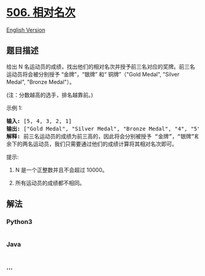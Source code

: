 * [[https://leetcode-cn.com/problems/relative-ranks][506. 相对名次]]
  :PROPERTIES:
  :CUSTOM_ID: 相对名次
  :END:
[[./solution/0500-0599/0506.Relative Ranks/README_EN.org][English
Version]]

** 题目描述
   :PROPERTIES:
   :CUSTOM_ID: 题目描述
   :END:

#+begin_html
  <!-- 这里写题目描述 -->
#+end_html

#+begin_html
  <p>
#+end_html

给出 N
名运动员的成绩，找出他们的相对名次并授予前三名对应的奖牌。前三名运动员将会被分别授予
“金牌”，“银牌” 和“ 铜牌”（"Gold Medal", "Silver Medal", "Bronze
Medal"）。

#+begin_html
  </p>
#+end_html

#+begin_html
  <p>
#+end_html

(注：分数越高的选手，排名越靠前。)

#+begin_html
  </p>
#+end_html

#+begin_html
  <p>
#+end_html

示例 1:

#+begin_html
  </p>
#+end_html

#+begin_html
  <pre>
  <strong>输入:</strong> [5, 4, 3, 2, 1]
  <strong>输出:</strong> [&quot;Gold Medal&quot;, &quot;Silver Medal&quot;, &quot;Bronze Medal&quot;, &quot;4&quot;, &quot;5&quot;]
  <strong>解释:</strong> 前三名运动员的成绩为前三高的，因此将会分别被授予 &ldquo;金牌&rdquo;，&ldquo;银牌&rdquo;和&ldquo;铜牌&rdquo; (&quot;Gold Medal&quot;, &quot;Silver Medal&quot; and &quot;Bronze Medal&quot;).
  余下的两名运动员，我们只需要通过他们的成绩计算将其相对名次即可。</pre>
#+end_html

#+begin_html
  <p>
#+end_html

提示:

#+begin_html
  </p>
#+end_html

#+begin_html
  <ol>
#+end_html

#+begin_html
  <li>
#+end_html

N 是一个正整数并且不会超过 10000。

#+begin_html
  </li>
#+end_html

#+begin_html
  <li>
#+end_html

所有运动员的成绩都不相同。

#+begin_html
  </li>
#+end_html

#+begin_html
  </ol>
#+end_html

** 解法
   :PROPERTIES:
   :CUSTOM_ID: 解法
   :END:

#+begin_html
  <!-- 这里可写通用的实现逻辑 -->
#+end_html

#+begin_html
  <!-- tabs:start -->
#+end_html

*** *Python3*
    :PROPERTIES:
    :CUSTOM_ID: python3
    :END:

#+begin_html
  <!-- 这里可写当前语言的特殊实现逻辑 -->
#+end_html

#+begin_src python
#+end_src

*** *Java*
    :PROPERTIES:
    :CUSTOM_ID: java
    :END:

#+begin_html
  <!-- 这里可写当前语言的特殊实现逻辑 -->
#+end_html

#+begin_src java
#+end_src

*** *...*
    :PROPERTIES:
    :CUSTOM_ID: section
    :END:
#+begin_example
#+end_example

#+begin_html
  <!-- tabs:end -->
#+end_html
